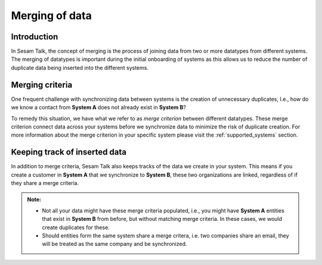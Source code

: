 .. _merging:

===============
Merging of data
===============


Introduction
------------

In Sesam Talk, the concept of merging is the process of joining data from two or more datatypes from different systems. The merging of datatypes is important during the initial onboarding of systems as this allows us to reduce the number of duplicate data being inserted into the different systems.

Merging criteria
----------------

One frequent challenge with synchronizing data between systems is the creation of unnecessary duplicates, I.e., how do we know a contact from **System A** does not already exist in **System B**?   

To remedy this situation, we have what we refer to as *merge criterion* between different datatypes. These merge criterion connect data across your systems before we synchronize data to minimize the risk of duplicate creation. For more information about the merge criterion in your specific system please visit the :ref:`supported_systems` section.

Keeping track of inserted data
------------------------------

In addition to merge criteria, Sesam Talk also keeps tracks of the data we create in your system. This means if you create a customer in **System A** that we synchronize to **System B**, these two organizations are linked, regardless of if they share a merge criteria. 


.. admonition::  Note:
   
   * Not all your data might have these merge criteria populated, i.e., you might have **System A** entities that exist in **System B** from before, but without matching merge criteria. In these cases, we would create duplicates for these.  
   * Should entities form the same system share a merge critera, i.e. two companies share an email, they will be treated as the same company and be synchronized. 

